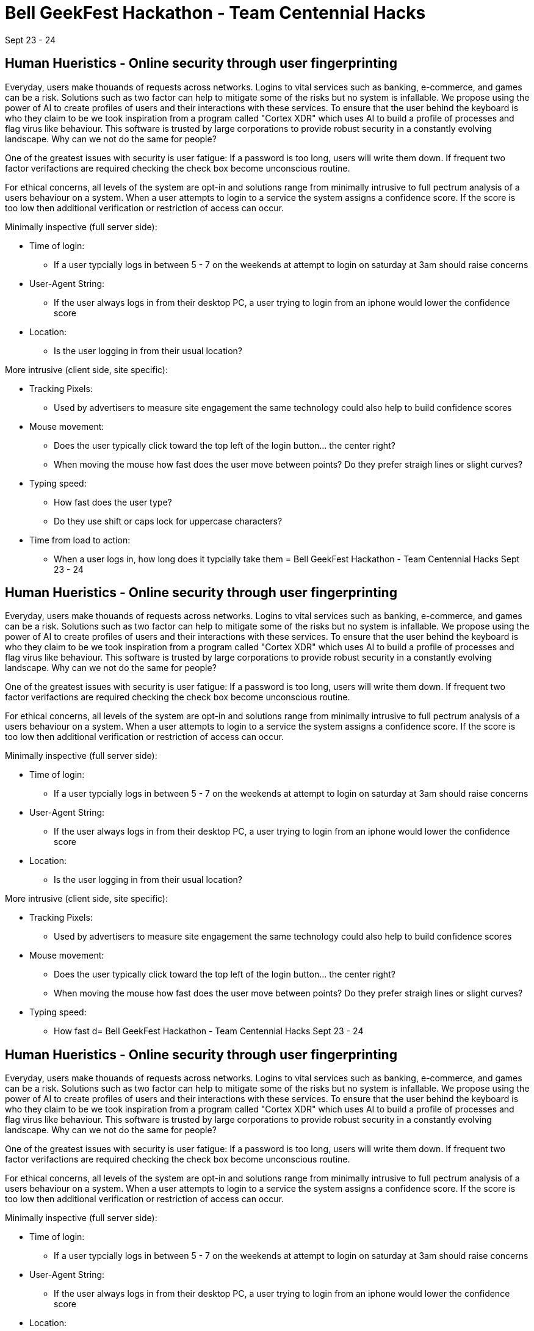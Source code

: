 = Bell GeekFest Hackathon - Team Centennial Hacks
Sept 23 - 24

== Human Hueristics - Online security through user fingerprinting

Everyday, users make thouands of requests across networks. Logins to vital services such as banking,
e-commerce, and games can be a risk. Solutions such as two factor can help to mitigate some of the risks
but no system is infallable. We propose using the power of AI to create profiles of users and their interactions 
with these services. To ensure that the user behind the keyboard is who they claim to be we took inspiration from
a program called "Cortex XDR" which uses AI to build a profile of processes and flag virus like behaviour. This software is
trusted by large corporations to provide robust security in a constantly evolving landscape. Why can we not do the same for
people?

====

One of the greatest issues with security is user fatigue: If a password is too long, users will write them down. If frequent 
two factor verifactions are required checking the check box become unconscious routine.

====

For ethical concerns, all levels of the system are opt-in and solutions range from minimally intrusive to
full pectrum analysis of a users behaviour on a system. When a user attempts to login to a service the system assigns 
a confidence score. If the score is too low then additional verification or restriction of access can occur.


Minimally inspective (full server side):

* Time of login: 
** If a user typcially logs in between 5 - 7 on the weekends at attempt to login on saturday at 3am should raise concerns
* User-Agent String: 
** If the user always logs in from their desktop PC, a user trying to login from an iphone would lower the confidence score
* Location: 
** Is the user logging in from their usual location?

More intrusive (client side, site specific):

* Tracking Pixels: 
** Used by advertisers to measure site engagement the same technology could also help to build confidence scores
* Mouse movement: 
** Does the user typically click toward the top left of the login button... the center right? 
** When moving the mouse how fast does the user move between points? Do they prefer straigh lines or slight curves?
* Typing speed:
** How fast does the user type?
** Do they use shift or caps lock for uppercase characters?
* Time from load to action:
** When a user logs in, how long does it typcially take them = Bell GeekFest Hackathon - Team Centennial Hacks
Sept 23 - 24

== Human Hueristics - Online security through user fingerprinting

Everyday, users make thouands of requests across networks. Logins to vital services such as banking,
e-commerce, and games can be a risk. Solutions such as two factor can help to mitigate some of the risks
but no system is infallable. We propose using the power of AI to create profiles of users and their interactions 
with these services. To ensure that the user behind the keyboard is who they claim to be we took inspiration from
a program called "Cortex XDR" which uses AI to build a profile of processes and flag virus like behaviour. This software is
trusted by large corporations to provide robust security in a constantly evolving landscape. Why can we not do the same for
people?

====

One of the greatest issues with security is user fatigue: If a password is too long, users will write them down. If frequent 
two factor verifactions are required checking the check box become unconscious routine.

====

For ethical concerns, all levels of the system are opt-in and solutions range from minimally intrusive to
full pectrum analysis of a users behaviour on a system. When a user attempts to login to a service the system assigns 
a confidence score. If the score is too low then additional verification or restriction of access can occur.


Minimally inspective (full server side):

* Time of login: 
** If a user typcially logs in between 5 - 7 on the weekends at attempt to login on saturday at 3am should raise concerns
* User-Agent String: 
** If the user always logs in from their desktop PC, a user trying to login from an iphone would lower the confidence score
* Location: 
** Is the user logging in from their usual location?

More intrusive (client side, site specific):

* Tracking Pixels: 
** Used by advertisers to measure site engagement the same technology could also help to build confidence scores
* Mouse movement: 
** Does the user typically click toward the top left of the login button... the center right? 
** When moving the mouse how fast does the user move between points? Do they prefer straigh lines or slight curves?
* Typing speed:
** How fast d= Bell GeekFest Hackathon - Team Centennial Hacks
Sept 23 - 24

== Human Hueristics - Online security through user fingerprinting

Everyday, users make thouands of requests across networks. Logins to vital services such as banking,
e-commerce, and games can be a risk. Solutions such as two factor can help to mitigate some of the risks
but no system is infallable. We propose using the power of AI to create profiles of users and their interactions 
with these services. To ensure that the user behind the keyboard is who they claim to be we took inspiration from
a program called "Cortex XDR" which uses AI to build a profile of processes and flag virus like behaviour. This software is
trusted by large corporations to provide robust security in a constantly evolving landscape. Why can we not do the same for
people?

====

One of the greatest issues with security is user fatigue: If a password is too long, users will write them down. If frequent 
two factor verifactions are required checking the check box become unconscious routine.

====

For ethical concerns, all levels of the system are opt-in and solutions range from minimally intrusive to
full pectrum analysis of a users behaviour on a system. When a user attempts to login to a service the system assigns 
a confidence score. If the score is too low then additional verification or restriction of access can occur.


Minimally inspective (full server side):

* Time of login: 
** If a user typcially logs in between 5 - 7 on the weekends at attempt to login on saturday at 3am should raise concerns
* User-Agent String: 
** If the user always logs in from their desktop PC, a user trying to login from an iphone would lower the confidence score
* Location: 
** Is the user logging in from their usual location?

More intrusive (client side, site specific):

* Tracking Pixels: 
** Used by advertisers to measure site engagement the same technology could also help to build confidence scores
* Mouse movement: 
** Does the user typically click toward the top left of the login button... the center right? 
** When moving the mouse how fast does the user move between points? Do they prefer straigh lines or slight curves?
* Typing speed:
** How fast does the user type?
** Do they use shift or caps lock for uppercase characters?
* Time from load to action:
** When a user logs in, how long does it take them 
oes the user type?
** Do they use shift or caps lock for uppercase characters?
* Time from load to action:
** When a user logs in, how long does it take them 
 = Bell GeekFest Hackathon - Team Centennial Hacks
Sept 23 - 24

== Human Hueristics - Online security through user fingerprinting

Everyday, users make thouands of requests across networks. Logins to vital services such as banking,
e-commerce, and games can be a risk. Solutions such as two factor can help to mitigate some of the risks
but no system is infallable. We propose using the power of AI to create profiles of users and their interactions 
with these services. To ensure that the user behind the keyboard is who they claim to be we took inspiration from
a program called "Cortex XDR" which uses AI to build a profile of processes and flag virus like behaviour. This software is
trusted by large corporations to provide robust security in a constantly evolving landscape. Why can we not do the same for
people?

====

One of the greatest issues with security is user fatigue: If a password is too long, users will write them down. If frequent 
two factor verifactions are required checking the check box become unconscious routine.

====

For ethical concerns, all levels of the system are opt-in and solutions range from minimally intrusive to
full pectrum analysis of a users behaviour on a system. When a user attempts to login to a service the system assigns 
a confidence score. If the score is too low then additional verification or restriction of access can occur.


Minimally inspective (full server side):

* Time of login: 
** If a user typcially logs in between 5 - 7 on the weekends at attempt to login on saturday at 3am should raise concerns
* User-Agent String: 
** If the user always logs in from their desktop PC, a user trying to login from an iphone would lower the confidence score
* Location: 
** Is the user logging in from their usual location?

More inspective (client side, site specific):

* Tracking Pixels: 
** Used by advertisers to measure site engagement the same technology could also help to build confidence scores
* Mouse movement: 
** Does the user typically click toward the top left of the login button... the center right? 
** When moving the mouse how fast does the user move between points? Do they prefer straigh lines or slight curves?
* Typing speed:
** How fast does the user type?
** Do they use shift or caps lock for uppercase characters?
* Time from load to action:
** When a user logs in, how long does it take them to get to the login button?

Most inspective (background daemon, for individuals who want to build the best profile or corporate environments):

* Camera feed:
** Does facial recognition pass?
** Is the audio noise floor unusual?

* System activity:
** Does the user have the background daemon running/installed?
** Does the system have unusual processes running in the background?

By building a profile of the user and how they interact with the system a constant background check is happening. While a 
malicious actor might be able to spoof some factors such as IP, User-Agent, or security questions can they build a fully 
accurate profile and replicate the users behaviour exactly?

=== Using AI to anonymize the data

with the user data 